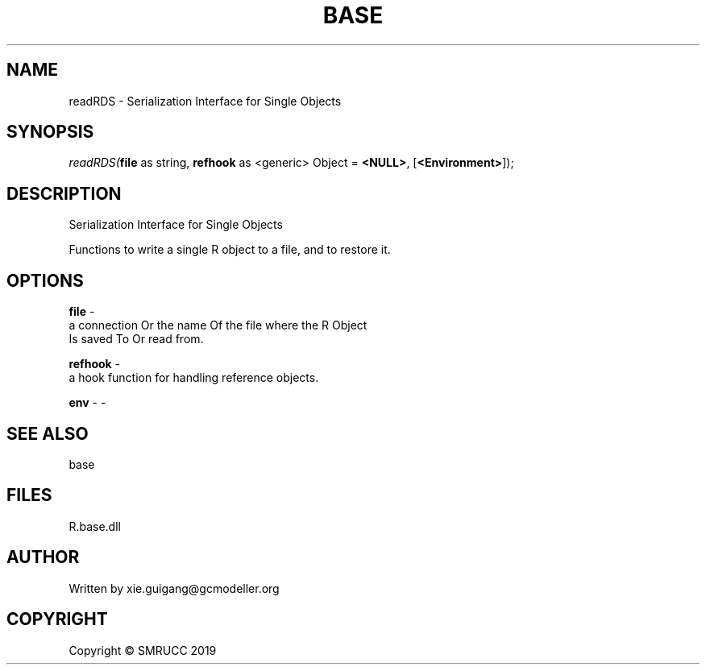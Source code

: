 .\" man page create by R# package system.
.TH BASE 4 2020-05-29 "readRDS" "readRDS"
.SH NAME
readRDS \- Serialization Interface for Single Objects
.SH SYNOPSIS
\fIreadRDS(\fBfile\fR as string, 
\fBrefhook\fR as <generic> Object = \fB<NULL>\fR, 
[\fB<Environment>\fR]);\fR
.SH DESCRIPTION
.PP
Serialization Interface for Single Objects
 
 Functions to write a single R object to a file, and to restore it.
.PP
.SH OPTIONS
.PP
\fBfile\fB \fR\- 
 a connection Or the name Of the file where the R Object 
 Is saved To Or read from.
.PP
.PP
\fBrefhook\fB \fR\- 
 a hook function for handling reference objects.

.PP
.PP
\fBenv\fB \fR\- -
.PP
.SH SEE ALSO
base
.SH FILES
.PP
R.base.dll
.PP
.SH AUTHOR
Written by xie.guigang@gcmodeller.org
.SH COPYRIGHT
Copyright © SMRUCC 2019
